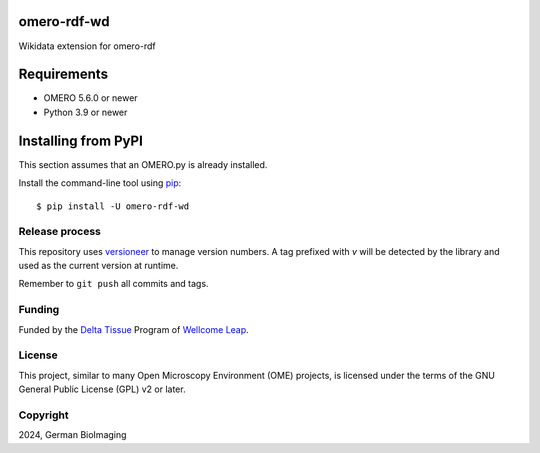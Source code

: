 .. image:: https://github.com/German-BioImaging/omero-rdf-wd/workflows/OMERO/badge.svg
    :target: https://github.com/german-bioimaging/omero-rdf-wd/actions

.. image:: https://badge.fury.io/py/omero-rdf-wd.svg
    :target: https://badge.fury.io/py/omero-rdf-wd

omero-rdf-wd
============

Wikidata extension for omero-rdf


Requirements
============

* OMERO 5.6.0 or newer
* Python 3.9 or newer


Installing from PyPI
====================

This section assumes that an OMERO.py is already installed.

Install the command-line tool using `pip <https://pip.pypa.io/en/stable/>`_:

::

    $ pip install -U omero-rdf-wd

Release process
---------------

This repository uses `versioneer <https://pypi.org/project/versioneer/>`_
to manage version numbers. A tag prefixed with `v` will be detected by
the library and used as the current version at runtime.

Remember to ``git push`` all commits and tags.

Funding
-------

Funded by the `Delta Tissue <https://wellcomeleap.org/delta-tissue/>`_
Program of `Wellcome Leap <https://wellcomeleap.org/>`_.

License
-------

This project, similar to many Open Microscopy Environment (OME) projects, is
licensed under the terms of the GNU General Public License (GPL) v2 or later.

Copyright
---------

2024, German BioImaging
